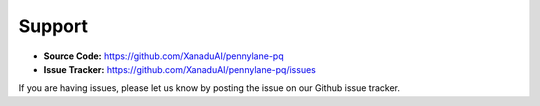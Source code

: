 Support
=======

- **Source Code:** https://github.com/XanaduAI/pennylane-pq
- **Issue Tracker:** https://github.com/XanaduAI/pennylane-pq/issues

If you are having issues, please let us know by posting the issue on our Github issue tracker.

